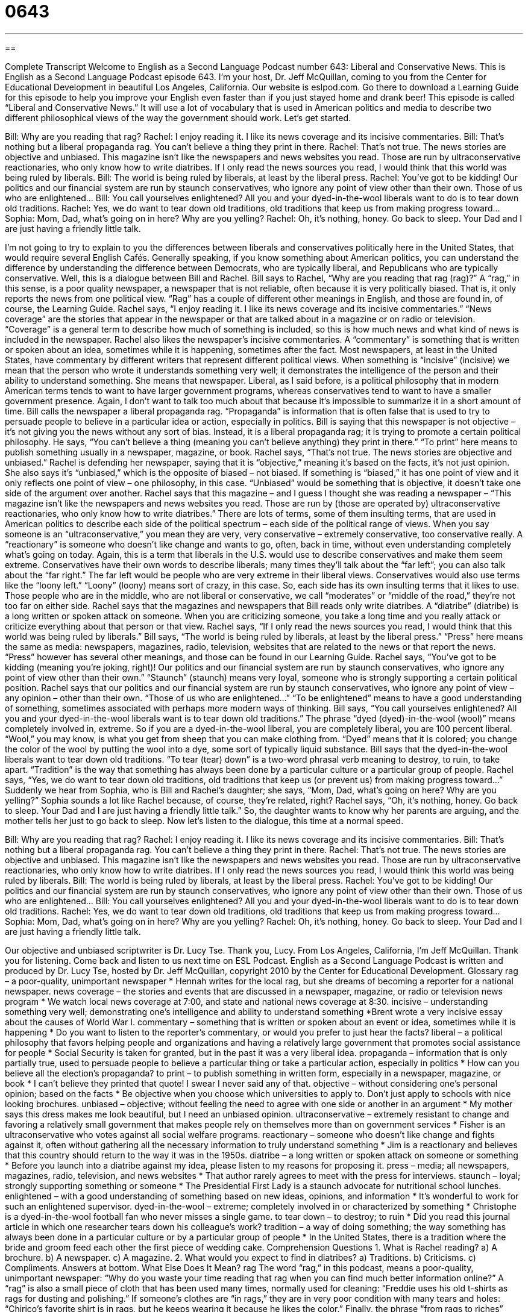 = 0643
:toc: left
:toclevels: 3
:sectnums:
:stylesheet: ../../../myAdocCss.css

'''

== 

Complete Transcript
Welcome to English as a Second Language Podcast number 643: Liberal and Conservative News.
This is English as a Second Language Podcast episode 643. I’m your host, Dr. Jeff McQuillan, coming to you from the Center for Educational Development in beautiful Los Angeles, California.
Our website is eslpod.com. Go there to download a Learning Guide for this episode to help you improve your English even faster than if you just stayed home and drank beer!
This episode is called “Liberal and Conservative News.” It will use a lot of vocabulary that is used in American politics and media to describe two different philosophical views of the way the government should work. Let’s get started.
[start of dialogue]
Bill: Why are you reading that rag?
Rachel: I enjoy reading it. I like its news coverage and its incisive commentaries.
Bill: That’s nothing but a liberal propaganda rag. You can’t believe a thing they print in there.
Rachel: That’s not true. The news stories are objective and unbiased. This magazine isn’t like the newspapers and news websites you read. Those are run by ultraconservative reactionaries, who only know how to write diatribes. If I only read the news sources you read, I would think that this world was being ruled by liberals.
Bill: The world is being ruled by liberals, at least by the liberal press.
Rachel: You’ve got to be kidding! Our politics and our financial system are run by staunch conservatives, who ignore any point of view other than their own. Those of us who are enlightened…
Bill: You call yourselves enlightened? All you and your dyed-in-the-wool liberals want to do is to tear down old traditions.
Rachel: Yes, we do want to tear down old traditions, old traditions that keep us from making progress toward…
Sophia: Mom, Dad, what’s going on in here? Why are you yelling?
Rachel: Oh, it’s nothing, honey. Go back to sleep. Your Dad and I are just having a friendly little talk.
[end of dialogue]
I’m not going to try to explain to you the differences between liberals and conservatives politically here in the United States, that would require several English Cafés. Generally speaking, if you know something about American politics, you can understand the difference by understanding the difference between Democrats, who are typically liberal, and Republicans who are typically conservative.
Well, this is a dialogue between Bill and Rachel. Bill says to Rachel, “Why are you reading that rag (rag)?” A “rag,” in this sense, is a poor quality newspaper, a newspaper that is not reliable, often because it is very politically biased. That is, it only reports the news from one political view. “Rag” has a couple of different other meanings in English, and those are found in, of course, the Learning Guide.
Rachel says, “I enjoy reading it. I like its news coverage and its incisive commentaries.” “News coverage” are the stories that appear in the newspaper or that are talked about in a magazine or on radio or television. “Coverage” is a general term to describe how much of something is included, so this is how much news and what kind of news is included in the newspaper. Rachel also likes the newspaper’s incisive commentaries. A “commentary” is something that is written or spoken about an idea, sometimes while it is happening, sometimes after the fact. Most newspapers, at least in the United States, have commentary by different writers that represent different political views. When something is “incisive” (incisive) we mean that the person who wrote it understands something very well; it demonstrates the intelligence of the person and their ability to understand something. She means that newspaper.
Liberal, as I said before, is a political philosophy that in modern American terms tends to want to have larger government programs, whereas conservatives tend to want to have a smaller government presence. Again, I don’t want to talk too much about that because it’s impossible to summarize it in a short amount of time.
Bill calls the newspaper a liberal propaganda rag. “Propaganda” is information that is often false that is used to try to persuade people to believe in a particular idea or action, especially in politics. Bill is saying that this newspaper is not objective – it’s not giving you the news without any sort of bias. Instead, it is a liberal propaganda rag; it is trying to promote a certain political philosophy. He says, “You can’t believe a thing (meaning you can’t believe anything) they print in there.” “To print” here means to publish something usually in a newspaper, magazine, or book.
Rachel says, “That’s not true. The news stories are objective and unbiased.” Rachel is defending her newspaper, saying that it is “objective,” meaning it’s based on the facts, it’s not just opinion. She also says it’s “unbiased,” which is the opposite of biased – not biased. If something is “biased,” it has one point of view and it only reflects one point of view – one philosophy, in this case. “Unbiased” would be something that is objective, it doesn’t take one side of the argument over another. Rachel says that this magazine – and I guess I thought she was reading a newspaper – “This magazine isn’t like the newspapers and news websites you read. Those are run by (those are operated by) ultraconservative reactionaries, who only know how to write diatribes.” There are lots of terms, some of them insulting terms, that are used in American politics to describe each side of the political spectrum – each side of the political range of views. When you say someone is an “ultraconservative,” you mean they are very, very conservative – extremely conservative, too conservative really. A “reactionary” is someone who doesn’t like change and wants to go, often, back in time, without even understanding completely what’s going on today. Again, this is a term that liberals in the U.S. would use to describe conservatives and make them seem extreme.
Conservatives have their own words to describe liberals; many times they’ll talk about the “far left”; you can also talk about the “far right.” The far left would be people who are very extreme in their liberal views. Conservatives would also use terms like the “loony left.” “Loony” (loony) means sort of crazy, in this case. So, each side has its own insulting terms that it likes to use. Those people who are in the middle, who are not liberal or conservative, we call “moderates” or “middle of the road,” they’re not too far on either side.
Rachel says that the magazines and newspapers that Bill reads only write diatribes. A “diatribe” (diatribe) is a long written or spoken attack on someone. When you are criticizing someone, you take a long time and you really attack or criticize everything about that person or that view. Rachel says, “If I only read the news sources you read, I would think that this world was being ruled by liberals.”
Bill says, “The world is being ruled by liberals, at least by the liberal press.” “Press” here means the same as media: newspapers, magazines, radio, television, websites that are related to the news or that report the news. “Press” however has several other meanings, and those can be found in our Learning Guide.
Rachel says, “You’ve got to be kidding (meaning you’re joking, right)! Our politics and our financial system are run by staunch conservatives, who ignore any point of view other than their own.” “Staunch” (staunch) means very loyal, someone who is strongly supporting a certain political position. Rachel says that our politics and our financial system are run by staunch conservatives, who ignore any point of view – any opinion – other than their own. “Those of us who are enlightened…” “To be enlightened” means to have a good understanding of something, sometimes associated with perhaps more modern ways of thinking.
Bill says, “You call yourselves enlightened? All you and your dyed-in-the-wool liberals want is to tear down old traditions.” The phrase “dyed (dyed)-in-the-wool (wool)” means completely involved in, extreme. So if you are a dyed-in-the-wool liberal, you are completely liberal, you are 100 percent liberal. “Wool,” you may know, is what you get from sheep that you can make clothing from. “Dyed” means that it is colored; you change the color of the wool by putting the wool into a dye, some sort of typically liquid substance. Bill says that the dyed-in-the-wool liberals want to tear down old traditions. “To tear (tear) down” is a two-word phrasal verb meaning to destroy, to ruin, to take apart. “Tradition” is the way that something has always been done by a particular culture or a particular group of people.
Rachel says, “Yes, we do want to tear down old traditions, old traditions that keep us (or prevent us) from making progress toward…” Suddenly we hear from Sophia, who is Bill and Rachel’s daughter; she says, “Mom, Dad, what’s going on here? Why are you yelling?” Sophia sounds a lot like Rachel because, of course, they’re related, right? Rachel says, “Oh, it’s nothing, honey. Go back to sleep. Your Dad and I are just having a friendly little talk.” So, the daughter wants to know why her parents are arguing, and the mother tells her just to go back to sleep.
Now let’s listen to the dialogue, this time at a normal speed.
[start of dialogue]
Bill: Why are you reading that rag?
Rachel: I enjoy reading it. I like its news coverage and its incisive commentaries.
Bill: That’s nothing but a liberal propaganda rag. You can’t believe a thing they print in there.
Rachel: That’s not true. The news stories are objective and unbiased. This magazine isn’t like the newspapers and news websites you read. Those are run by ultraconservative reactionaries, who only know how to write diatribes. If I only read the news sources you read, I would think this world was being ruled by liberals.
Bill: The world is being ruled by liberals, at least by the liberal press.
Rachel: You’ve got to be kidding! Our politics and our financial system are run by staunch conservatives, who ignore any point of view other than their own. Those of us who are enlightened…
Bill: You call yourselves enlightened? All you and your dyed-in-the-wool liberals want to do is to tear down old traditions.
Rachel: Yes, we do want to tear down old traditions, old traditions that keep us from making progress toward…
Sophia: Mom, Dad, what’s going on in here? Why are you yelling?
Rachel: Oh, it’s nothing, honey. Go back to sleep. Your Dad and I are just having a friendly little talk.
[end of dialogue]
Our objective and unbiased scriptwriter is Dr. Lucy Tse. Thank you, Lucy.
From Los Angeles, California, I’m Jeff McQuillan. Thank you for listening. Come back and listen to us next time on ESL Podcast.
English as a Second Language Podcast is written and produced by Dr. Lucy Tse, hosted by Dr. Jeff McQuillan, copyright 2010 by the Center for Educational Development.
Glossary
rag – a poor-quality, unimportant newspaper
* Hennah writes for the local rag, but she dreams of becoming a reporter for a national newspaper.
news coverage – the stories and events that are discussed in a newspaper, magazine, or radio or television news program
* We watch local news coverage at 7:00, and state and national news coverage at 8:30.
incisive – understanding something very well; demonstrating one’s intelligence and ability to understand something
*Brent wrote a very incisive essay about the causes of World War I.
commentary – something that is written or spoken about an event or idea, sometimes while it is happening
* Do you want to listen to the reporter’s commentary, or would you prefer to just hear the facts?
liberal – a political philosophy that favors helping people and organizations and having a relatively large government that promotes social assistance for people
* Social Security is taken for granted, but in the past it was a very liberal idea.
propaganda – information that is only partially true, used to persuade people to believe a particular thing or take a particular action, especially in politics
* How can you believe all the election’s propaganda?
to print – to publish something in written form, especially in a newspaper, magazine, or book
* I can’t believe they printed that quote! I swear I never said any of that.
objective – without considering one’s personal opinion; based on the facts
* Be objective when you choose which universities to apply to. Don’t just apply to schools with nice looking brochures.
unbiased – objective; without feeling the need to agree with one side or another in an argument
* My mother says this dress makes me look beautiful, but I need an unbiased opinion.
ultraconservative – extremely resistant to change and favoring a relatively small government that makes people rely on themselves more than on government services
* Fisher is an ultraconservative who votes against all social welfare programs.
reactionary – someone who doesn’t like change and fights against it, often without gathering all the necessary information to truly understand something
* Jim is a reactionary and believes that this country should return to the way it was in the 1950s.
diatribe – a long written or spoken attack on someone or something
* Before you launch into a diatribe against my idea, please listen to my reasons for proposing it.
press – media; all newspapers, magazines, radio, television, and news websites
* That author rarely agrees to meet with the press for interviews.
staunch – loyal; strongly supporting something or someone
* The Presidential First Lady is a staunch advocate for nutritional school lunches.
enlightened – with a good understanding of something based on new ideas, opinions, and information
* It’s wonderful to work for such an enlightened supervisor.
dyed-in-the-wool – extreme; completely involved in or characterized by something
* Christophe is a dyed-in-the-wool football fan who never misses a single game.
to tear down – to destroy; to ruin
* Did you read this journal article in which one researcher tears down his colleague’s work?
tradition – a way of doing something; the way something has always been done in a particular culture or by a particular group of people
* In the United States, there is a tradition where the bride and groom feed each other the first piece of wedding cake.
Comprehension Questions
1. What is Rachel reading?
a) A brochure.
b) A newspaper.
c) A magazine.
2. What would you expect to find in diatribes?
a) Traditions.
b) Criticisms.
c) Compliments.
Answers at bottom.
What Else Does It Mean?
rag
The word “rag,” in this podcast, means a poor-quality, unimportant newspaper: “Why do you waste your time reading that rag when you can find much better information online?” A “rag” is also a small piece of cloth that has been used many times, normally used for cleaning: “Freddie uses his old t-shirts as rags for dusting and polishing.” If someone’s clothes are “in rags,” they are in very poor condition with many tears and holes: “Chirico’s favorite shirt is in rags, but he keeps wearing it because he likes the color.” Finally, the phrase “from rags to riches” describes someone who is born into a very poor family but becomes very successful and rich: “She was born in a poor village but became a millionaire by the time she was 40 – an amazing rags-to-riches story!”
press
In this podcast, the word “press” means the media, or all newspapers, magazines, radio, television, and news websites: “Why does the press focus on negative news stories?” The “printing press” is a machine that produces printed materials: “Before the printing press was invented, books had to be copied by hand.” The phrase “to go to press” means for a newspaper to be printed: “When we went to press, officials were still counting the votes.” The phrase “to stop the presses” means to stop printing a newspaper, usually because there is new information that needs to be included in the stories: “Wow, what a surprise! Stop the presses!” Finally, the phrase “to get good/bad press” means to receive positive or negative news coverage in the media: “The company got a lot of bad press after its latest product recall.”
Culture Note
Having an unbiased media is “critical” (very important) to the success of a participatory “democracy” (a government where all people can vote equally), because people need access to “accurate” (correct; precise) information. However, in the United States, many “cable news channels” (TV channels that cover the news all the time) are accused of being unfairly liberal or conservative. These channels present only one “side” (way of viewing or thinking about things) of the story.
In particular, the Fox News Channel is regularly “accused” (said to be doing something wrong or bad) of having a conservative, “right-wing” (favoring conservative views) bias. And MSNBC is regularly accused of having a liberal, left-wing bias. In a 2009 “poll” (a survey that asks about people’s opinions) by Pew Research, 47% of “respondents” (people who respond to a survey) said the Fox News Channel is “mostly conservative” and 36% of respondents said MSNBC is “mostly liberal.”
People cite many examples of these news channels’ bias. In late 2009, “tensions” (uncomfortable, negative feelings) between the White House and the Fox News Channel increased so much that the Obama “administration” (government) said it was “not a news network.” And around that same time, MSNBC showed “photoshopped pictures” (photos that have been changed with a computer program) of former vice-presidential candidate Sarah Palin carrying a gun while wearing a “bikini” (a small, two-piece swimsuit).
Many people say that the problem is that these news channels describe themselves as “fair” (treating others equally) and unbiased. If people watch a “right- or left-leaning” (favoring conservative or liberal opinions) news program, but believe it is unbiased, they are unable to watch the program with an appropriate level of “skepticism” (questioning what one sees or hears) and do not receive the accurate, unbiased information they need.
Comprehension Answers
1 - c
2 - b